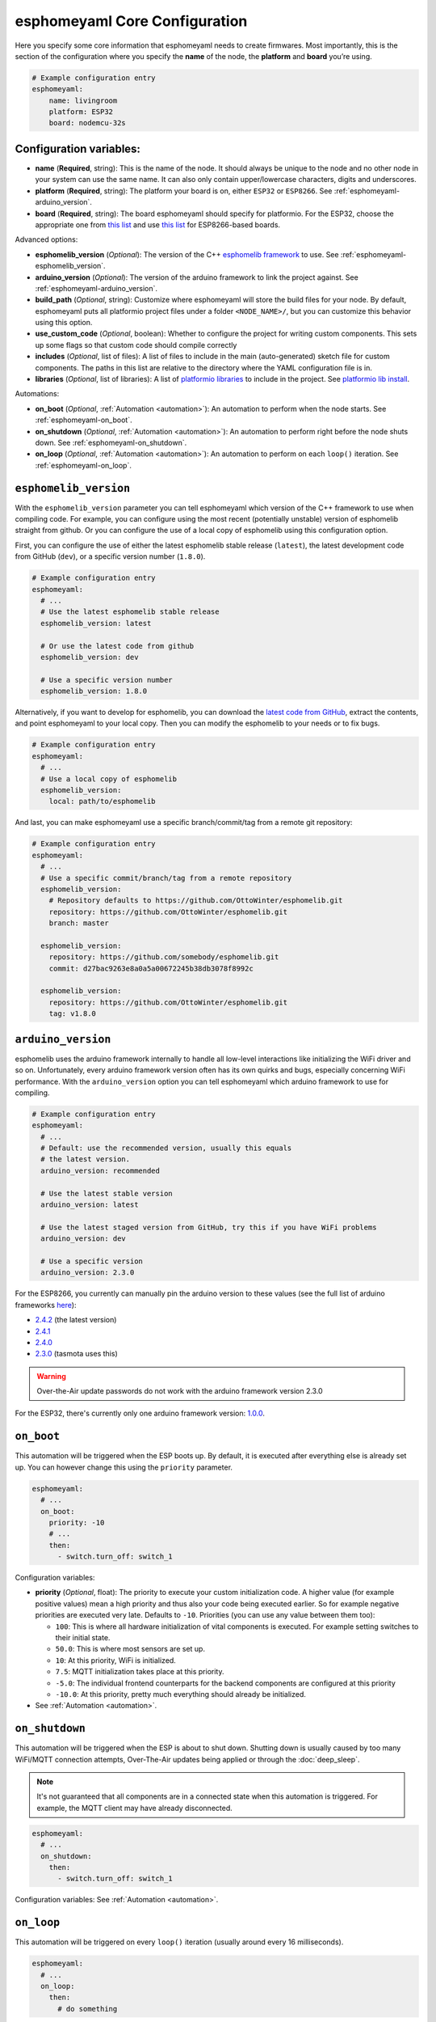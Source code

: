 esphomeyaml Core Configuration
==============================

.. seo::
    :description: Instructions for setting up the core esphomeyaml configuration.
    :image: cloud-circle.png

Here you specify some core information that esphomeyaml needs to create
firmwares. Most importantly, this is the section of the configuration
where you specify the **name** of the node, the **platform** and
**board** you’re using.

.. code-block:: yaml

    # Example configuration entry
    esphomeyaml:
        name: livingroom
        platform: ESP32
        board: nodemcu-32s

Configuration variables:
------------------------

- **name** (**Required**, string): This is the name of the node. It
  should always be unique to the node and no other node in your system
  can use the same name. It can also only contain upper/lowercase
  characters, digits and underscores.
- **platform** (**Required**, string): The platform your board is on,
  either ``ESP32`` or ``ESP8266``. See :ref:`esphomeyaml-arduino_version`.
- **board** (**Required**, string): The board esphomeyaml should
  specify for platformio. For the ESP32, choose the appropriate one
  from `this list <http://docs.platformio.org/en/latest/platforms/espressif32.html#boards>`__
  and use `this list <http://docs.platformio.org/en/latest/platforms/espressif8266.html#boards>`__
  for ESP8266-based boards.

Advanced options:

- **esphomelib_version** (*Optional*): The version of the C++ `esphomelib framework <https://github.com/OttoWinter/esphomelib>`__
  to use. See :ref:`esphomeyaml-esphomelib_version`.
- **arduino_version** (*Optional*): The version of the arduino framework to link the project against.
  See :ref:`esphomeyaml-arduino_version`.
- **build_path** (*Optional*, string): Customize where esphomeyaml will store the build files
  for your node. By default, esphomeyaml puts all platformio project files under a folder ``<NODE_NAME>/``,
  but you can customize this behavior using this option.
- **use_custom_code** (*Optional*, boolean): Whether to configure the project for writing custom components.
  This sets up some flags so that custom code should compile correctly
- **includes** (*Optional*, list of files): A list of files to include in the main (auto-generated) sketch file
  for custom components. The paths in this list are relative to the directory where the YAML configuration file
  is in.
- **libraries** (*Optional*, list of libraries): A list of `platformio libraries <https://platformio.org/lib>`__
  to include in the project. See `platformio lib install <https://docs.platformio.org/en/latest/userguide/lib/cmd_install.html>`__.

Automations:

- **on_boot** (*Optional*, :ref:`Automation <automation>`): An automation to perform
  when the node starts. See :ref:`esphomeyaml-on_boot`.
- **on_shutdown** (*Optional*, :ref:`Automation <automation>`): An automation to perform
  right before the node shuts down. See :ref:`esphomeyaml-on_shutdown`.
- **on_loop** (*Optional*, :ref:`Automation <automation>`): An automation to perform
  on each ``loop()`` iteration. See :ref:`esphomeyaml-on_loop`.

.. _esphomeyaml-esphomelib_version:

``esphomelib_version``
----------------------

With the ``esphomelib_version`` parameter you can tell esphomeyaml which version of the C++ framework
to use when compiling code. For example, you can configure using the most recent (potentially unstable)
version of esphomelib straight from github. Or you can configure the use of a local copy of esphomelib
using this configuration option.

First, you can configure the use of either the latest esphomelib stable release (``latest``),
the latest development code from GitHub (``dev``), or a specific version number (``1.8.0``).

.. code-block:: yaml

    # Example configuration entry
    esphomeyaml:
      # ...
      # Use the latest esphomelib stable release
      esphomelib_version: latest

      # Or use the latest code from github
      esphomelib_version: dev

      # Use a specific version number
      esphomelib_version: 1.8.0

Alternatively, if you want to develop for esphomelib, you can download the
`latest code from GitHub <https://github.com/OttoWinter/esphomelib/archive/dev.zip>`__, extract the contents,
and point esphomeyaml to your local copy. Then you can modify the esphomelib to your needs or to fix bugs.

.. code-block:: yaml

    # Example configuration entry
    esphomeyaml:
      # ...
      # Use a local copy of esphomelib
      esphomelib_version:
        local: path/to/esphomelib

And last, you can make esphomeyaml use a specific branch/commit/tag from a remote git repository:

.. code-block:: yaml

    # Example configuration entry
    esphomeyaml:
      # ...
      # Use a specific commit/branch/tag from a remote repository
      esphomelib_version:
        # Repository defaults to https://github.com/OttoWinter/esphomelib.git
        repository: https://github.com/OttoWinter/esphomelib.git
        branch: master

      esphomelib_version:
        repository: https://github.com/somebody/esphomelib.git
        commit: d27bac9263e8a0a5a00672245b38db3078f8992c

      esphomelib_version:
        repository: https://github.com/OttoWinter/esphomelib.git
        tag: v1.8.0

.. _esphomeyaml-arduino_version:

``arduino_version``
-------------------

esphomelib uses the arduino framework internally to handle all low-level interactions like
initializing the WiFi driver and so on. Unfortunately, every arduino framework version often
has its own quirks and bugs, especially concerning WiFi performance. With the ``arduino_version``
option you can tell esphomeyaml which arduino framework to use for compiling.

.. code-block:: yaml

    # Example configuration entry
    esphomeyaml:
      # ...
      # Default: use the recommended version, usually this equals
      # the latest version.
      arduino_version: recommended

      # Use the latest stable version
      arduino_version: latest

      # Use the latest staged version from GitHub, try this if you have WiFi problems
      arduino_version: dev

      # Use a specific version
      arduino_version: 2.3.0

For the ESP8266, you currently can manually pin the arduino version to these values (see the full
list of arduino frameworks `here <https://github.com/esp8266/Arduino/releases>`__):

* `2.4.2 <https://github.com/esp8266/Arduino/releases/tag/2.4.2>`__ (the latest version)
* `2.4.1 <https://github.com/esp8266/Arduino/releases/tag/2.4.1>`__
* `2.4.0 <https://github.com/esp8266/Arduino/releases/tag/2.4.0>`__
* `2.3.0 <https://github.com/esp8266/Arduino/releases/tag/2.3.0>`__ (tasmota uses this)

.. warning::

    Over-the-Air update passwords do not work with the arduino framework
    version 2.3.0

For the ESP32, there's currently only one arduino framework version:
`1.0.0 <https://github.com/espressif/arduino-esp32/releases/tag/1.0.0>`__.

.. _esphomeyaml-on_boot:

``on_boot``
-----------

This automation will be triggered when the ESP boots up. By default, it is executed after everything else
is already set up. You can however change this using the ``priority`` parameter.

.. code-block:: yaml

    esphomeyaml:
      # ...
      on_boot:
        priority: -10
        # ...
        then:
          - switch.turn_off: switch_1

Configuration variables:

- **priority** (*Optional*, float): The priority to execute your custom initialization code. A higher value (for example
  positive values) mean a high priority and thus also your code being executed earlier. So for example negative priorities
  are executed very late. Defaults to ``-10``. Priorities (you can use any value between them too):

  - ``100``: This is where all hardware initialization of vital components is executed. For example setting switches
    to their initial state.
  - ``50.0``: This is where most sensors are set up.
  - ``10``: At this priority, WiFi is initialized.
  - ``7.5``: MQTT initialization takes place at this priority.
  - ``-5.0``: The individual frontend counterparts for the backend components are configured at this priority
  - ``-10.0``: At this priority, pretty much everything should already be initialized.

- See :ref:`Automation <automation>`.

.. _esphomeyaml-on_shutdown:

``on_shutdown``
---------------

This automation will be triggered when the ESP is about to shut down. Shutting down is usually caused by
too many WiFi/MQTT connection attempts, Over-The-Air updates being applied or through the :doc:`deep_sleep`.

.. note::

    It's not guaranteed that all components are in a connected state when this automation is triggered. For
    example, the MQTT client may have already disconnected.

.. code-block:: yaml

    esphomeyaml:
      # ...
      on_shutdown:
        then:
          - switch.turn_off: switch_1

Configuration variables: See :ref:`Automation <automation>`.

.. _esphomeyaml-on_loop:

``on_loop``
-----------

This automation will be triggered on every ``loop()`` iteration (usually around every 16 milliseconds).

.. code-block:: yaml

    esphomeyaml:
      # ...
      on_loop:
        then:
          # do something

See Also
--------

- `Edit this page on GitHub <https://github.com/OttoWinter/esphomedocs/blob/current/esphomeyaml/components/esphomeyaml.rst>`__

.. disqus::
